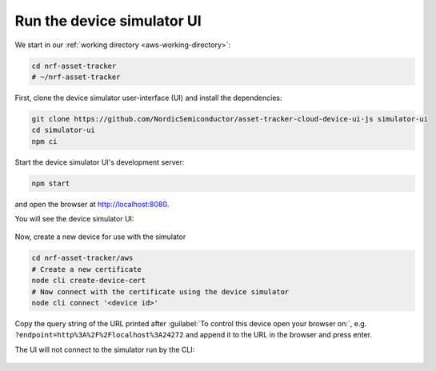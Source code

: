 .. _aws-customization-run-device-simulator-ui:

Run the device simulator UI
###########################

We start in our :ref:`working directory <aws-working-directory>`:

.. code-block:: bash

    cd nrf-asset-tracker
    # ~/nrf-asset-tracker

First, clone the device simulator user-interface (UI) and install the dependencies:

.. code-block:: bash

    git clone https://github.com/NordicSemiconductor/asset-tracker-cloud-device-ui-js simulator-ui
    cd simulator-ui
    npm ci

Start the device simulator UI's development server:

.. code-block:: bash

    npm start

.. figure:: ./images/device-simulator-ui-development-server.png
   :alt: device simulator UI development server

and open the browser at `<http://localhost:8080>`_.

You will see the device simulator UI:

.. figure:: ./images/device-simulator-ui.png
   :alt: device simulator UI

Now, create a new device for use with the simulator

.. code-block:: bash

    cd nrf-asset-tracker/aws
    # Create a new certificate
    node cli create-device-cert
    # Now connect with the certificate using the device simulator
    node cli connect '<device id>'

Copy the query string of the URL printed after :guilabel:`To control this device open your browser on:`, e.g. ``?endpoint=http%3A%2F%2Flocalhost%3A24272`` and append it to the URL in the browser and press enter.

The UI will not connect to the simulator run by the CLI:

.. figure:: ./images/device-simulator-ui-connected.png
   :alt: device simulator UI connected